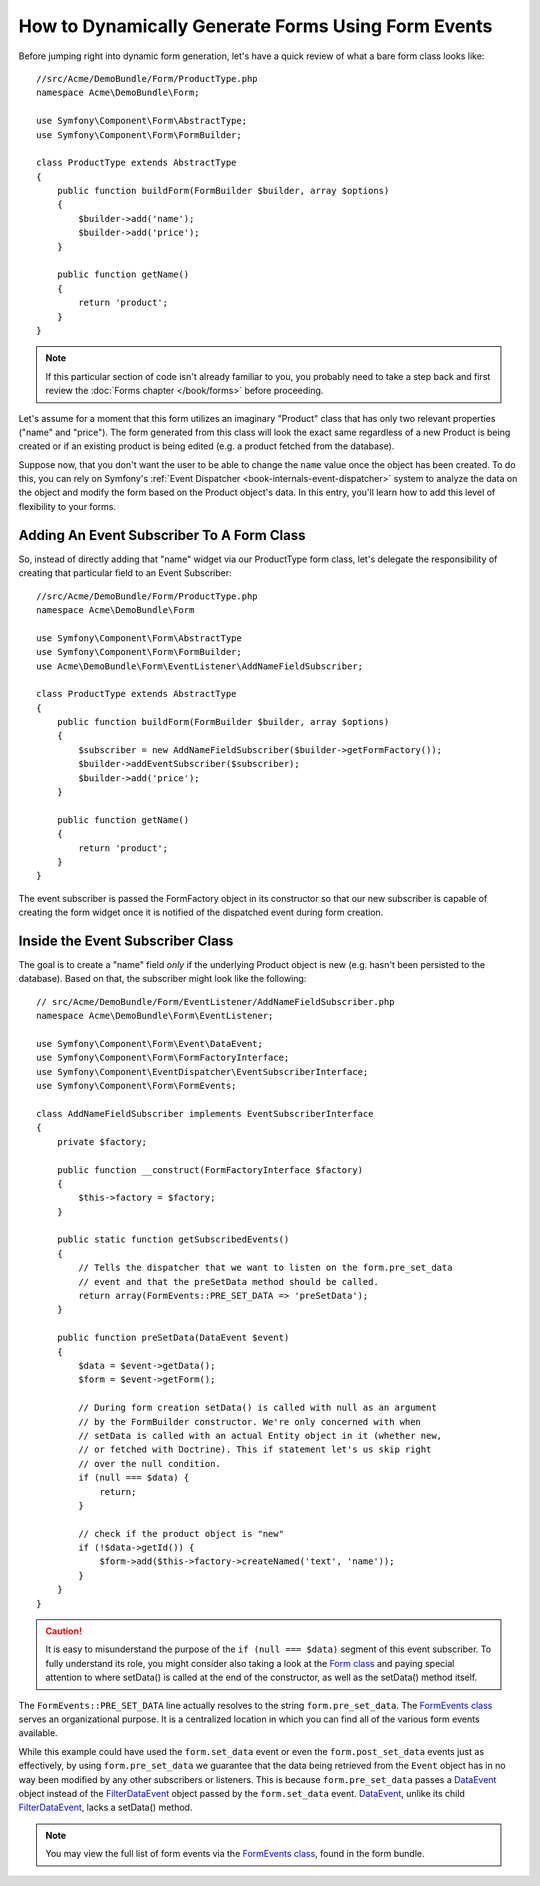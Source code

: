 .. index::
   single: Form; Events

How to Dynamically Generate Forms Using Form Events
===================================================

Before jumping right into dynamic form generation, let's have a quick review 
of what a bare form class looks like::

    //src/Acme/DemoBundle/Form/ProductType.php
    namespace Acme\DemoBundle\Form;

    use Symfony\Component\Form\AbstractType;
    use Symfony\Component\Form\FormBuilder;
    
    class ProductType extends AbstractType
    {
        public function buildForm(FormBuilder $builder, array $options)
        {
            $builder->add('name');
            $builder->add('price');
        }

        public function getName()
        {
            return 'product';
        }
    }

.. note::

    If this particular section of code isn't already familiar to you, you 
    probably need to take a step back and first review the :doc:`Forms chapter </book/forms>` 
    before proceeding.

Let's assume for a moment that this form utilizes an imaginary "Product" class
that has only two relevant properties ("name" and "price"). The form generated 
from this class will look the exact same regardless of a new Product is being created
or if an existing product is being edited (e.g. a product fetched from the database).

Suppose now, that you don't want the user to be able to change the ``name`` value 
once the object has been created. To do this, you can rely on Symfony's :ref:`Event Dispatcher <book-internals-event-dispatcher>` 
system to analyze the data on the object and modify the form based on the 
Product object's data. In this entry, you'll learn how to add this level of 
flexibility to your forms.

.. _`cookbook-forms-event-subscriber`:

Adding An Event Subscriber To A Form Class
------------------------------------------

So, instead of directly adding that "name" widget via our ProductType form 
class, let's delegate the responsibility of creating that particular field 
to an Event Subscriber::

    //src/Acme/DemoBundle/Form/ProductType.php
    namespace Acme\DemoBundle\Form

    use Symfony\Component\Form\AbstractType
    use Symfony\Component\Form\FormBuilder;
    use Acme\DemoBundle\Form\EventListener\AddNameFieldSubscriber;

    class ProductType extends AbstractType
    {
        public function buildForm(FormBuilder $builder, array $options)
        {
            $subscriber = new AddNameFieldSubscriber($builder->getFormFactory());
            $builder->addEventSubscriber($subscriber);
            $builder->add('price');
        }

        public function getName()
        {
            return 'product';
        }
    }

The event subscriber is passed the FormFactory object in its constructor so 
that our new subscriber is capable of creating the form widget once it is 
notified of the dispatched event during form creation.

.. _`cookbook-forms-inside-subscriber-class`:

Inside the Event Subscriber Class
---------------------------------

The goal is to create a "name" field *only* if the underlying Product object
is new (e.g. hasn't been persisted to the database). Based on that, the subscriber
might look like the following::

    // src/Acme/DemoBundle/Form/EventListener/AddNameFieldSubscriber.php
    namespace Acme\DemoBundle\Form\EventListener;

    use Symfony\Component\Form\Event\DataEvent;
    use Symfony\Component\Form\FormFactoryInterface;
    use Symfony\Component\EventDispatcher\EventSubscriberInterface;
    use Symfony\Component\Form\FormEvents;

    class AddNameFieldSubscriber implements EventSubscriberInterface
    {
        private $factory;

        public function __construct(FormFactoryInterface $factory)
        {
            $this->factory = $factory;
        }

        public static function getSubscribedEvents()
        {
            // Tells the dispatcher that we want to listen on the form.pre_set_data
            // event and that the preSetData method should be called.
            return array(FormEvents::PRE_SET_DATA => 'preSetData');
        }

        public function preSetData(DataEvent $event)
        {
            $data = $event->getData();
            $form = $event->getForm();

            // During form creation setData() is called with null as an argument
            // by the FormBuilder constructor. We're only concerned with when
            // setData is called with an actual Entity object in it (whether new,
            // or fetched with Doctrine). This if statement let's us skip right
            // over the null condition.
            if (null === $data) {
                return;
            }

            // check if the product object is "new"
            if (!$data->getId()) {
                $form->add($this->factory->createNamed('text', 'name'));
            }
        }
    }

.. caution::

    It is easy to misunderstand the purpose of the ``if (null === $data)`` segment 
    of this event subscriber. To fully understand its role, you might consider 
    also taking a look at the `Form class`_ and paying special attention to 
    where setData() is called at the end of the constructor, as well as the 
    setData() method itself.

The ``FormEvents::PRE_SET_DATA`` line actually resolves to the string ``form.pre_set_data``. 
The `FormEvents class`_ serves an organizational purpose. It is a centralized location
in which you can find all of the various form events available.

While this example could have used the ``form.set_data`` event or even the ``form.post_set_data`` 
events just as effectively, by using ``form.pre_set_data`` we guarantee that 
the data being retrieved from the ``Event`` object has in no way been modified 
by any other subscribers or listeners. This is because ``form.pre_set_data`` 
passes a `DataEvent`_ object instead of the `FilterDataEvent`_ object passed 
by the ``form.set_data`` event. `DataEvent`_, unlike its child `FilterDataEvent`_, 
lacks a setData() method.

.. note::

    You may view the full list of form events via the `FormEvents class`_, 
    found in the form bundle.

.. _`DataEvent`: https://github.com/symfony/symfony/blob/master/src/Symfony/Component/Form/Event/DataEvent.php
.. _`FormEvents class`: https://github.com/symfony/Form/blob/master/FormEvents.php
.. _`Form class`: https://github.com/symfony/symfony/blob/master/src/Symfony/Component/Form/Form.php
.. _`FilterDataEvent`: https://github.com/symfony/symfony/blob/master/src/Symfony/Component/Form/Event/FilterDataEvent.php
